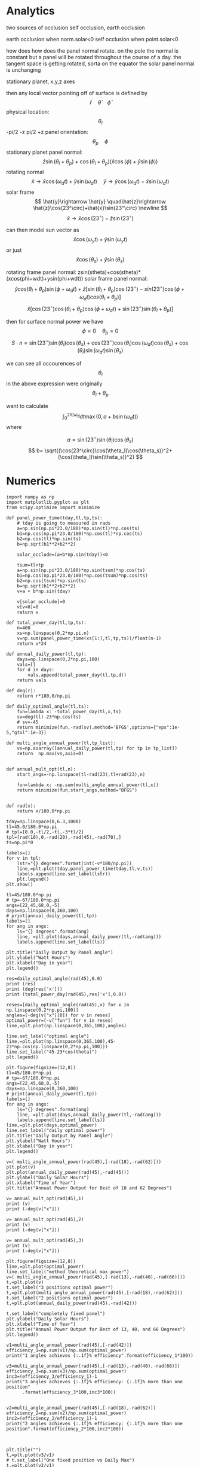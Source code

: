 * Analytics
two sources of occlusion
self occlusion, earth occlusion

earth occlusion when norm.solar<0
self occlusion when point.solar<0

how does how does the panel normal rotate. on the pole the normal is constant but a panel
will be rotated throughout the course of a day. 
the tangent space is getting rotated, sorta on the equator the solar panel normal is unchanging

stationary planet, x,y,z axes 

then any local vector pointing off of surface is defined by $$
\hat{r}\quad \hat{\theta} \quad \hat{\phi}
$$ 
physical location: $$
\theta_l
$$ -pi/2 -z pi/2 +z
panel orientation: $$
\theta_p \quad \phi
$$
stationary planet panel normal: $$
\hat{z}\sin(\theta_l+\theta_p) + \cos(\theta_l+\theta_p)(\hat{x}\cos(\phi)+\hat{y}\sin(\phi))
$$
rotating normal $$
\hat{x}\rightarrow \hat{x}\cos(\omega_dt)+\hat{y}\sin(\omega_dt) \quad \hat{y}\rightarrow \hat{y}\cos(\omega_dt)-\hat{x}\sin(\omega_dt)
$$
solar frame $$
\hat{y}\rightarrow \hat{y} \quad\hat{z}\rightarrow \hat{z}\cos(23^\circ)+\hat{x}\sin(23^\circ) \newline
$$
                    $$
\hat{x}\rightarrow \hat{x}\cos(23^\circ)-\hat{z}\sin(23^\circ)
$$

can then model sun vector as $$
\hat{x}\cos(\omega_yt)+\hat{y}\sin(\omega_yt)
$$
or just $$
\hat{x}\cos(\theta_s)+\hat{y}\sin(\theta_s)
$$


rotating frame panel normal: zsin(stheta)+cos(stheta)*(xcos(phi+wdt)+ysin(phi+wdt))
solar frame panel normal:
$$
\hat{y}cos(\theta_l+\theta_p)\sin(\phi+\omega_dt) + \hat{z}\left[\sin(\theta_l+\theta_p)\cos(23^\circ) - sin(23^\circ)\cos(\phi+\omega_dt)cos(\theta_l+\theta_p)\right]
$$
$$
\hat{x}\left[ \cos(23^\circ)\cos(\theta_l+\theta_p)\cos(\phi+\omega_dt) + \sin(23^\circ)\sin(\theta_l +\theta_p) \right]
$$

then for surface normal power we have $$
\phi=0\quad \theta_p=0
$$
$$
S\cdot n= \sin(23^\circ)\sin(\theta_l)\cos(\theta_s) + \cos(23^\circ)\cos(\theta_l)\cos(\omega_dt)\cos(\theta_s)+\cos(\theta_l)\sin(\omega_dt)\sin(\theta_s)
$$

we can see all occourences of $$
\theta_l
$$ in the above expression were originally $$
\theta_l + \theta_p
$$


want to calculate
$$
\int_0^{2\pi/\omega_d}dt \max(0,a+b\sin(\omega_dt))
$$
where

$$
a=\sin(23^\circ)\sin(\theta_l)\cos(\theta_s) 
$$
$$
b= \sqrt{(\cos(23^\circ)\cos(\theta_l)\cos(\theta_s))^2+(\cos(\theta_l)\sin(\theta_s))^2}
$$
* Numerics

#+begin_src ipython :session :async :results output
import numpy as np
import matplotlib.pyplot as plt
from scipy.optimize import minimize
#+end_src

#+RESULTS:


#+begin_src ipython :session :async :results output
def panel_power_time(tday,tl,tp,ts):
    # tday is going to measured in rads
    a=np.sin(np.pi*23.0/180)*np.sin(tl)*np.cos(ts)
    b1=np.cos(np.pi*23.0/180)*np.cos(tl)*np.cos(ts)
    b2=np.cos(tl)*np.sin(ts)
    b=np.sqrt(b1**2+b2**2)

    solar_occlude=(a+b*np.sin(tday))<0

    tsum=tl+tp
    a=np.sin(np.pi*23.0/180)*np.sin(tsum)*np.cos(ts)
    b1=np.cos(np.pi*23.0/180)*np.cos(tsum)*np.cos(ts)
    b2=np.cos(tsum)*np.sin(ts)
    b=np.sqrt(b1**2+b2**2)
    v=a + b*np.sin(tday)

    v[solar_occlude]=0
    v[v<0]=0
    return v

def total_power_day(tl,tp,ts):
    n=400
    xs=np.linspace(0,2*np.pi,n)
    v=np.sum(panel_power_time(xs[1:],tl,tp,ts))/float(n-1)
    return v*24

def annual_daily_power(tl,tp):
    days=np.linspace(0,2*np.pi,100)
    vals=[]
    for d in days:
        vals.append(total_power_day(tl,tp,d))
    return vals

def deg(r):
    return r*180.0/np.pi

def daily_optimal_angle(tl,ts):
    fun=lambda x: -total_power_day(tl,x,ts)
    sv=deg(tl)-23*np.cos(ts)
    # sv=-45
    return minimize(fun,-rad(sv),method='BFGS',options={"eps":1e-5,"gtol":1e-3})

def multi_angle_annual_power(tl,tp_list):
    vs=np.asarray([annual_daily_power(tl,tp) for tp in tp_list])
    return  np.max(vs,axis=0)
    
    
def annual_mult_opt(tl,n):
    start_angs=-np.linspace(tl-rad(23),tl+rad(23),n)

    fun=lambda x: -np.sum(multi_angle_annual_power(tl,x))
    return minimize(fun,start_angs,method="BFGS")
    
#+end_src

#+RESULTS:


#+begin_src ipython :session :async :results raw drawer
def rad(x):
    return x/180.0*np.pi

tday=np.linspace(0,6.3,1000)
tl=45.0/180.0*np.pi
# tpl=[0.0,-tl/2,-tl,-3*tl/2]
tpl=[rad(10),0,-rad(20),-rad(45),-rad(70),]
ts=np.pi*0

labels=[]
for v in tpl:
    lstr="{} degrees".format(int(-v*180/np.pi))
    line,=plt.plot(tday,panel_power_time(tday,tl,v,ts))
    labels.append(line.set_label(lstr))
    plt.legend()
plt.show()
#+end_src

#+RESULTS:
:results:
# Out[49]:
[[file:./obipy-resources/1vUJJg.png]]
:end:

#+begin_html
<img src="https://github.com/ryanswilson59/SolarOptimization/blob/master/obipy-resources/1vUJJg.png">
#+end_html


#+begin_src ipython :session :async :results raw drawer
tl=45/180.0*np.pi
# tp=-67/180.0*np.pi
angs=[22,45,68,0,-5]
days=np.linspace(0,360,100)
# print(annual_daily_power(tl,tp))
labels=[]
for ang in angs:
    ls="{} degrees".format(ang)
    line, =plt.plot(days,annual_daily_power(tl,-rad(ang)))
    labels.append(line.set_label(ls))

plt.title("Daily Output by Panel Angle")
plt.ylabel("Watt Hours")
plt.xlabel("Day in year")
plt.legend()
#+end_src

#+RESULTS:
:results:
# Out[48]:
: <matplotlib.legend.Legend at 0x7f12f0c69ee0>
[[file:./obipy-resources/JEToJC.png]]
:end:

#+begin_html
<img src="https://github.com/ryanswilson59/SolarOptimization/blob/master/obipy-resources/JEToJC.png">
#+end_html


#+begin_src ipython :session :async :results output
res=daily_optimal_angle(rad(45),0.0)
print (res)
print (deg(res['x']))
print (total_power_day(rad(45),res['x'],0.0))
#+end_src

#+RESULTS:
#+begin_example
      fun: -8.74985192394113
 hess_inv: array([[0.15828762]])
      jac: array([0.00098989])
  message: 'Optimization terminated successfully.'
     nfev: 10
      nit: 3
     njev: 5
   status: 0
  success: True
        x: array([-0.05265772])
[-3.01706526]
8.74985192394113
#+end_example

#+begin_src ipython :session :async :results raw drawer
reses=[daily_optimal_angle(rad(45),x) for x in np.linspace(0,2*np.pi,100)]
angles=[-deg(v["x"][0]) for v in reses]
optimal_power=[-v["fun"] for v in reses]
line,=plt.plot(np.linspace(0,365,100),angles)

line.set_label("optimal angle")
line,=plt.plot(np.linspace(0,365,100),45-23*np.cos(np.linspace(0,2*np.pi,100)))
line.set_label("45-23*cos(theta)")
plt.legend()
#+end_src

#+RESULTS:
:results:
# Out[47]:
: <matplotlib.legend.Legend at 0x7f12f0d23f10>
[[file:./obipy-resources/qxjGf2.png]]
:end:

#+begin_html
<img src="https://github.com/ryanswilson59/SolarOptimization/blob/master/obipy-resources/qxjGf2.png">
#+end_html

#+begin_src ipython :session :async :results raw drawer
plt.figure(figsize=(12,8))
tl=45/180.0*np.pi
# tp=-67/180.0*np.pi
angs=[22,45,68,0,-5]
days=np.linspace(0,360,100)
# print(annual_daily_power(tl,tp))
labels=[]
for ang in angs:
    ls="{} degrees".format(ang)
    line, =plt.plot(days,annual_daily_power(tl,-rad(ang)))
    labels.append(line.set_label(ls))
line,=plt.plot(days,optimal_power)
line.set_label("daily optimal power")
plt.title("Daily Output by Panel Angle")
plt.ylabel("Watt Hours")
plt.xlabel("Day in year")
plt.legend()
#+end_src

#+RESULTS:
:results:
# Out[46]:
: <matplotlib.legend.Legend at 0x7f12f0f2f250>
[[file:./obipy-resources/sVdFdU.png]]
:end:

#+begin_html
<img src="https://github.com/ryanswilson59/SolarOptimization/blob/master/obipy-resources/sVdFdU.png">
#+end_html


#+begin_src ipython :session :async :results raw drawer
v=( multi_angle_annual_power(rad(45),[-rad(18),-rad(62)]))
plt.plot(v)
plt.plot(annual_daily_power(rad(45),-rad(45)))
plt.ylabel("Daily Solar Hours")
plt.xlabel("Time of Year")
plt.title("Annual Power Output for Best of 18 and 62 Degrees")
#+end_src

#+RESULTS:
:results:
# Out[50]:
: Text(0.5, 1.0, 'Annual Power Output for Best of 18 and 62 Degrees')
[[file:./obipy-resources/8OT6E9.png]]
:end:

#+begin_html
<img src="https://github.com/ryanswilson59/SolarOptimization/blob/master/obipy-resources/8OT6E9.png">
#+end_html

#+begin_src ipython :session :async :results output
v= annual_mult_opt(rad(45),1)
print (v)
print (-deg(v["x"]))
#+end_src

#+RESULTS:
#+begin_example
      fun: -718.6442858132651
 hess_inv: array([[0.00149376]])
      jac: array([0.])
  message: 'Optimization terminated successfully.'
     nfev: 10
      nit: 3
     njev: 5
   status: 0
  success: True
        x: array([-0.73289652])
[41.99187756]
#+end_example

#+begin_src ipython :session :async :results output
v= annual_mult_opt(rad(45),2)
print (v)
print (-deg(v["x"]))
#+end_src

#+RESULTS:
#+begin_example
      fun: -770.2286799976744
 hess_inv: array([[ 0.00347945, -0.00154059],
       [-0.00154059,  0.00292125]])
      jac: array([ 0.00000000e+00, -7.62939453e-06])
  message: 'Optimization terminated successfully.'
     nfev: 36
      nit: 8
     njev: 12
   status: 0
  success: True
        x: array([-0.31863717, -1.07768231])
[18.25656485 61.74664804]
#+end_example

#+begin_src ipython :session :async :results output
v= annual_mult_opt(rad(45),3)
print (v)
print (-deg(v["x"]))
#+end_src

#+RESULTS:
#+begin_example
      fun: -777.4816336865739
 hess_inv: array([[ 3.53287070e-03,  1.00949933e-05, -9.19730942e-06],
       [ 1.00949933e-05,  5.50122334e-03, -5.50418939e-05],
       [-9.19730942e-06, -5.50418939e-05,  3.26566042e-03]])
      jac: array([ 7.62939453e-06, -7.62939453e-06, -7.62939453e-06])
  message: 'Optimization terminated successfully.'
     nfev: 60
      nit: 10
     njev: 15
   status: 0
  success: True
        x: array([-0.21836319, -0.69812937, -1.15474846])
[12.51128911 39.99986617 66.1622129 ]
#+end_example

#+begin_src ipython :session :async :results raw drawer
plt.figure(figsize=(12,8))
line,=plt.plot(optimal_power)
line.set_label("method theoretical max power")
v=( multi_angle_annual_power(rad(45),[-rad(13),-rad(40),-rad(66)]))
t,=plt.plot(v)
t.set_label("3 positions optimal power")
t,=plt.plot(multi_angle_annual_power(rad(45),[-rad(18),-rad(62)]))
t.set_label("2 positions optimal power")
t,=plt.plot(annual_daily_power(rad(45),-rad(42)))

t.set_label("completely fixed panel")
plt.ylabel("Daily Solar Hours")
plt.xlabel("Time of Year")
plt.title("Annual Power Output for Best of 13, 40, and 66 Degrees")
plt.legend()
#+end_src

#+RESULTS:
:results:
# Out[51]:
: <matplotlib.legend.Legend at 0xj7f12f0c0f1f0>
[[file:./obipy-resources/hVzc9W.png]]
:end:

#+begin_html
<img src="https://github.com/ryanswilson59/SolarOptimization/blob/master/obipy-resources/hVzc9W.png">
#+end_html

#+begin_src ipython :session :async :results output
v1=multi_angle_annual_power(rad(45),[-rad(42)])
efficiency_1=np.sum(v1)/np.sum(optimal_power)
print("1 angles achieves {:.1f}% efficiency".format(efficiency_1*100))

v3=multi_angle_annual_power(rad(45),[-rad(13),-rad(40),-rad(66)])
efficiency_3=np.sum(v3)/np.sum(optimal_power)
inc3=(efficiency_3/efficiency_1)-1
print("3 angles achieves {:.1f}% efficiency: {:.1f}% more than one position"
      .format(efficiency_3*100,inc3*100))


v2=multi_angle_annual_power(rad(45),[-rad(18),-rad(62)])
efficiency_2=np.sum(v2)/np.sum(optimal_power)
inc2=(efficiency_2/efficiency_1)-1
print("2 angles achieves {:.1f}% efficiency: {:.1f}% more than one position".format(efficiency_2*100,inc2*100))


#+end_src

#+RESULTS:
: 1 angles achieves 91.8% efficiency
: 3 angles achieves 99.3% efficiency: 8.2% more than one position
: 2 angles achieves 98.4% efficiency: 7.2% more than one position


#+begin_src ipython :session :async :results raw drawer
plt.title("")
t,=plt.plot(v3/v1)
# t.set_label("One fixed position vs Daily Max")
t,=plt.plot(v2/v1)
# t.set_label("Two fixed positions vs Daily Max")
# plt.legend()
#+end_src

#+RESULTS:
:results:
# Out[52]:
[[file:./obipy-resources/mokKvg.png]]
:end:

#+begin_html
<img src="https://github.com/ryanswilson59/SolarOptimization/blob/master/obipy-resources/mokKvg.png">
#+end_html
